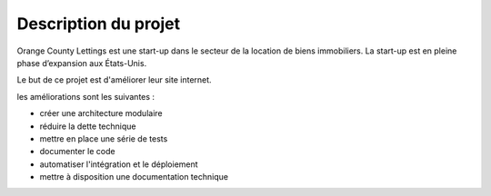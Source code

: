 Description du projet
=====================
Orange County Lettings est une start-up dans le secteur de la location de biens immobiliers. 
La start-up est en pleine phase d’expansion aux États-Unis.

Le but de ce projet est d'améliorer leur site internet.

les améliorations sont les suivantes :

* créer une architecture modulaire
* réduire la dette technique
* mettre en place une série de tests
* documenter le code
* automatiser l'intégration et le déploiement
* mettre à disposition une documentation technique

